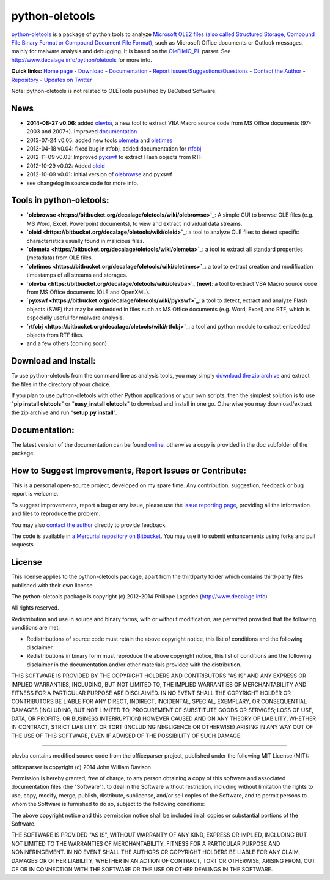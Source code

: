 python-oletools
===============

`python-oletools <http://www.decalage.info/python/oletools>`_ is a
package of python tools to analyze `Microsoft OLE2 files (also called
Structured Storage, Compound File Binary Format or Compound Document
File
Format) <http://en.wikipedia.org/wiki/Compound_File_Binary_Format>`_,
such as Microsoft Office documents or Outlook messages, mainly for
malware analysis and debugging. It is based on the
`OleFileIO\_PL <http://www.decalage.info/python/olefileio>`_ parser. See
`http://www.decalage.info/python/oletools <http://www.decalage.info/python/oletools>`_
for more info.

**Quick links:** `Home page <http://www.decalage.info/python/oletools>`_
- `Download <https://bitbucket.org/decalage/oletools/downloads>`_ -
`Documentation <https://bitbucket.org/decalage/oletools/wiki>`_ -
`Report
Issues/Suggestions/Questions <https://bitbucket.org/decalage/oletools/issues?status=new&status=open>`_
- `Contact the Author <http://decalage.info/contact>`_ -
`Repository <https://bitbucket.org/decalage/oletools>`_ - `Updates on
Twitter <https://twitter.com/decalage2>`_

Note: python-oletools is not related to OLETools published by BeCubed
Software.

News
----

-  **2014-08-27 v0.06**: added
   `olevba <https://bitbucket.org/decalage/oletools/wiki/olevba>`_, a
   new tool to extract VBA Macro source code from MS Office documents
   (97-2003 and 2007+). Improved
   `documentation <https://bitbucket.org/decalage/oletools/wiki>`_
-  2013-07-24 v0.05: added new tools
   `olemeta <https://bitbucket.org/decalage/oletools/wiki/olemeta>`_ and
   `oletimes <https://bitbucket.org/decalage/oletools/wiki/oletimes>`_
-  2013-04-18 v0.04: fixed bug in rtfobj, added documentation for
   `rtfobj <https://bitbucket.org/decalage/oletools/wiki/rtfobj>`_
-  2012-11-09 v0.03: Improved
   `pyxswf <https://bitbucket.org/decalage/oletools/wiki/pyxswf>`_ to
   extract Flash objects from RTF
-  2012-10-29 v0.02: Added
   `oleid <https://bitbucket.org/decalage/oletools/wiki/oleid>`_
-  2012-10-09 v0.01: Initial version of
   `olebrowse <https://bitbucket.org/decalage/oletools/wiki/olebrowse>`_
   and pyxswf
-  see changelog in source code for more info.

Tools in python-oletools:
-------------------------

-  **`olebrowse <https://bitbucket.org/decalage/oletools/wiki/olebrowse>`_**:
   A simple GUI to browse OLE files (e.g. MS Word, Excel, Powerpoint
   documents), to view and extract individual data streams.
-  **`oleid <https://bitbucket.org/decalage/oletools/wiki/oleid>`_**: a
   tool to analyze OLE files to detect specific characteristics usually
   found in malicious files.
-  **`olemeta <https://bitbucket.org/decalage/oletools/wiki/olemeta>`_**:
   a tool to extract all standard properties (metadata) from OLE files.
-  **`oletimes <https://bitbucket.org/decalage/oletools/wiki/oletimes>`_**:
   a tool to extract creation and modification timestamps of all streams
   and storages.
-  **`olevba <https://bitbucket.org/decalage/oletools/wiki/olevba>`_
   (new)**: a tool to extract VBA Macro source code from MS Office
   documents (OLE and OpenXML).
-  **`pyxswf <https://bitbucket.org/decalage/oletools/wiki/pyxswf>`_**:
   a tool to detect, extract and analyze Flash objects (SWF) that may be
   embedded in files such as MS Office documents (e.g. Word, Excel) and
   RTF, which is especially useful for malware analysis.
-  **`rtfobj <https://bitbucket.org/decalage/oletools/wiki/rtfobj>`_**:
   a tool and python module to extract embedded objects from RTF files.
-  and a few others (coming soon)

Download and Install:
---------------------

To use python-oletools from the command line as analysis tools, you may
simply `download the zip
archive <https://bitbucket.org/decalage/oletools/downloads>`_ and
extract the files in the directory of your choice.

If you plan to use python-oletools with other Python applications or
your own scripts, then the simplest solution is to use "**pip install
oletools**\ " or "**easy\_install oletools**\ " to download and install
in one go. Otherwise you may download/extract the zip archive and run
"**setup.py install**\ ".

Documentation:
--------------

The latest version of the documentation can be found
`online <https://bitbucket.org/decalage/oletools/wiki>`_, otherwise a
copy is provided in the doc subfolder of the package.

How to Suggest Improvements, Report Issues or Contribute:
---------------------------------------------------------

This is a personal open-source project, developed on my spare time. Any
contribution, suggestion, feedback or bug report is welcome.

To suggest improvements, report a bug or any issue, please use the
`issue reporting
page <https://bitbucket.org/decalage/olefileio_pl/issues?status=new&status=open>`_,
providing all the information and files to reproduce the problem.

You may also `contact the author <http://decalage.info/contact>`_
directly to provide feedback.

The code is available in `a Mercurial repository on
Bitbucket <https://bitbucket.org/decalage/oletools>`_. You may use it to
submit enhancements using forks and pull requests.

License
-------

This license applies to the python-oletools package, apart from the
thirdparty folder which contains third-party files published with their
own license.

The python-oletools package is copyright (c) 2012-2014 Philippe Lagadec
(http://www.decalage.info)

All rights reserved.

Redistribution and use in source and binary forms, with or without
modification, are permitted provided that the following conditions are
met:

-  Redistributions of source code must retain the above copyright
   notice, this list of conditions and the following disclaimer.
-  Redistributions in binary form must reproduce the above copyright
   notice, this list of conditions and the following disclaimer in the
   documentation and/or other materials provided with the distribution.

THIS SOFTWARE IS PROVIDED BY THE COPYRIGHT HOLDERS AND CONTRIBUTORS "AS
IS" AND ANY EXPRESS OR IMPLIED WARRANTIES, INCLUDING, BUT NOT LIMITED
TO, THE IMPLIED WARRANTIES OF MERCHANTABILITY AND FITNESS FOR A
PARTICULAR PURPOSE ARE DISCLAIMED. IN NO EVENT SHALL THE COPYRIGHT
HOLDER OR CONTRIBUTORS BE LIABLE FOR ANY DIRECT, INDIRECT, INCIDENTAL,
SPECIAL, EXEMPLARY, OR CONSEQUENTIAL DAMAGES (INCLUDING, BUT NOT LIMITED
TO, PROCUREMENT OF SUBSTITUTE GOODS OR SERVICES; LOSS OF USE, DATA, OR
PROFITS; OR BUSINESS INTERRUPTION) HOWEVER CAUSED AND ON ANY THEORY OF
LIABILITY, WHETHER IN CONTRACT, STRICT LIABILITY, OR TORT (INCLUDING
NEGLIGENCE OR OTHERWISE) ARISING IN ANY WAY OUT OF THE USE OF THIS
SOFTWARE, EVEN IF ADVISED OF THE POSSIBILITY OF SUCH DAMAGE.

--------------

olevba contains modified source code from the officeparser project,
published under the following MIT License (MIT):

officeparser is copyright (c) 2014 John William Davison

Permission is hereby granted, free of charge, to any person obtaining a
copy of this software and associated documentation files (the
"Software"), to deal in the Software without restriction, including
without limitation the rights to use, copy, modify, merge, publish,
distribute, sublicense, and/or sell copies of the Software, and to
permit persons to whom the Software is furnished to do so, subject to
the following conditions:

The above copyright notice and this permission notice shall be included
in all copies or substantial portions of the Software.

THE SOFTWARE IS PROVIDED "AS IS", WITHOUT WARRANTY OF ANY KIND, EXPRESS
OR IMPLIED, INCLUDING BUT NOT LIMITED TO THE WARRANTIES OF
MERCHANTABILITY, FITNESS FOR A PARTICULAR PURPOSE AND NONINFRINGEMENT.
IN NO EVENT SHALL THE AUTHORS OR COPYRIGHT HOLDERS BE LIABLE FOR ANY
CLAIM, DAMAGES OR OTHER LIABILITY, WHETHER IN AN ACTION OF CONTRACT,
TORT OR OTHERWISE, ARISING FROM, OUT OF OR IN CONNECTION WITH THE
SOFTWARE OR THE USE OR OTHER DEALINGS IN THE SOFTWARE.
